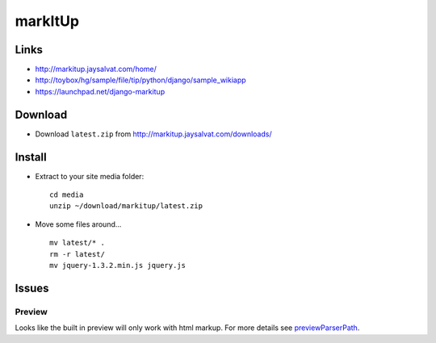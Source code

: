 markItUp
********

Links
=====

- http://markitup.jaysalvat.com/home/
- http://toybox/hg/sample/file/tip/python/django/sample_wikiapp
- https://launchpad.net/django-markitup

Download
========

- Download ``latest.zip`` from http://markitup.jaysalvat.com/downloads/

Install
=======

- Extract to your site media folder:

  ::

    cd media
    unzip ~/download/markitup/latest.zip

- Move some files around...

  ::

    mv latest/* .
    rm -r latest/
    mv jquery-1.3.2.min.js jquery.js

Issues
======

Preview
-------

Looks like the built in preview will only work with html markup.
For more details see previewParserPath_.


.. _previewParserPath: http://markitup.jaysalvat.com/documentation/

